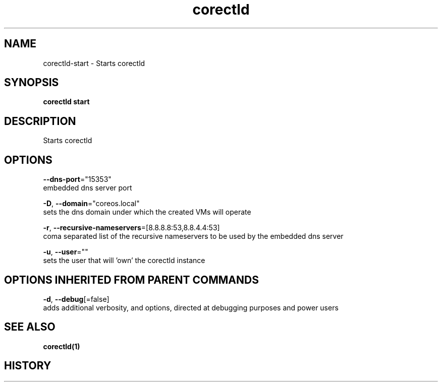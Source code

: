 .TH "corectld" "1" "" " " "" 
.nh
.ad l


.SH NAME
.PP
corectld\-start \- Starts corectld


.SH SYNOPSIS
.PP
\fBcorectld start\fP


.SH DESCRIPTION
.PP
Starts corectld


.SH OPTIONS
.PP
\fB\-\-dns\-port\fP="15353"
    embedded dns server port

.PP
\fB\-D\fP, \fB\-\-domain\fP="coreos.local"
    sets the dns domain under which the created VMs will operate

.PP
\fB\-r\fP, \fB\-\-recursive\-nameservers\fP=[8.8.8.8:53,8.8.4.4:53]
    coma separated list of the recursive nameservers to be used by the embedded dns server

.PP
\fB\-u\fP, \fB\-\-user\fP=""
    sets the user that will 'own' the corectld instance


.SH OPTIONS INHERITED FROM PARENT COMMANDS
.PP
\fB\-d\fP, \fB\-\-debug\fP[=false]
    adds additional verbosity, and options, directed at debugging purposes and power users


.SH SEE ALSO
.PP
\fBcorectld(1)\fP


.SH HISTORY
.PP
